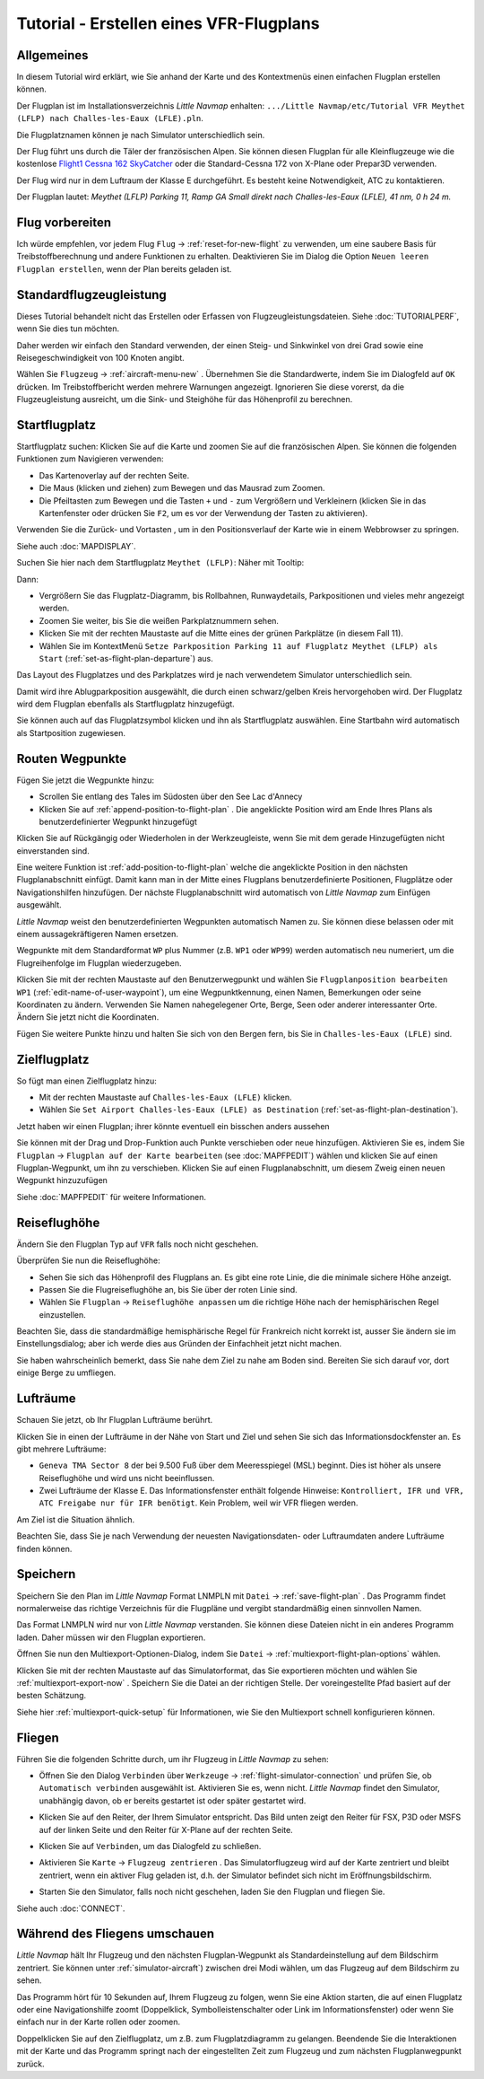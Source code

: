 Tutorial - Erstellen eines VFR-Flugplans
--------------------------------------------

Allgemeines
~~~~~~~~~~~

In diesem Tutorial wird erklärt, wie Sie anhand der Karte und des
Kontextmenüs einen einfachen Flugplan erstellen können.

Der Flugplan ist im Installationsverzeichnis *Little Navmap* enhalten:
``.../Little Navmap/etc/Tutorial VFR Meythet (LFLP) nach Challes-les-Eaux (LFLE).pln``.

Die Flugplatznamen können je nach Simulator unterschiedlich sein.

Der Flug führt uns durch die Täler der französischen Alpen. Sie können
diesen Flugplan für alle Kleinflugzeuge wie die kostenlose `Flight1
Cessna 162
SkyCatcher <http://www.flight1.com/view.asp?page=skycatcher>`__ oder die
Standard-Cessna 172 von X-Plane oder Prepar3D verwenden.

Der Flug wird nur in dem Luftraum der Klasse E durchgeführt. Es besteht
keine Notwendigkeit, ATC zu kontaktieren.

Der Flugplan lautet: *Meythet (LFLP) Parking 11, Ramp GA Small direkt
nach Challes-les-Eaux (LFLE), 41 nm, 0 h 24 m.*

Flug vorbereiten
~~~~~~~~~~~~~~~~

Ich würde empfehlen, vor jedem Flug ``Flug`` ->
:ref:`reset-for-new-flight` |Reset all for a new
Flight| zu verwenden, um eine saubere Basis für Treibstoffberechnung und
andere Funktionen zu erhalten. Deaktivieren Sie im Dialog die Option
``Neuen leeren Flugplan erstellen``, wenn der Plan bereits geladen
ist.

Standardflugzeugleistung
~~~~~~~~~~~~~~~~~~~~~~~~

Dieses Tutorial behandelt nicht das Erstellen oder Erfassen von
Flugzeugleistungsdateien. Siehe :doc:`TUTORIALPERF`, wenn Sie dies tun möchten.

Daher werden wir einfach den Standard verwenden, der einen Steig- und
Sinkwinkel von drei Grad sowie eine Reisegeschwindigkeit von 100
Knoten angibt.

Wählen Sie ``Flugzeug`` -> :ref:`aircraft-menu-new` |New Aircraft
Performance ...|. Übernehmen Sie die Standardwerte, indem Sie im
Dialogfeld auf ``OK`` drücken. Im Treibstoffbericht werden mehrere
Warnungen angezeigt. Ignorieren Sie diese vorerst, da die
Flugzeugleistung ausreicht, um die Sink- und Steighöhe für das
Höhenprofil zu berechnen.

Startflugplatz
~~~~~~~~~~~~~~~~

Startflugplatz suchen: Klicken Sie auf die Karte und zoomen Sie auf
die französischen Alpen. Sie können die folgenden Funktionen zum Navigieren verwenden:

-  Das Kartenoverlay auf der rechten Seite.
-  Die Maus (klicken und ziehen) zum Bewegen und das Mausrad zum Zoomen.
-  Die Pfeiltasten zum Bewegen und die Tasten ``+`` und ``-`` zum
   Vergrößern und Verkleinern (klicken Sie in das Kartenfenster oder drücken Sie ``F2``, um es
   vor der Verwendung der Tasten zu aktivieren).

Verwenden Sie die Zurück- |Back| und Vortasten |Forward|, um in den
Positionsverlauf der Karte wie in einem Webbrowser zu springen.

Siehe auch :doc:`MAPDISPLAY`.

Suchen Sie hier nach dem
Startflugplatz ``Meythet (LFLP)``: |Meythet (LFLP)| Näher mit
Tooltip: |Meythet (LFLP) Tooltip|

Dann:

-  Vergrößern Sie das Flugplatz-Diagramm, bis Rollbahnen, Runwaydetails,
   Parkpositionen und vieles mehr angezeigt werden.
-  Zoomen Sie weiter, bis Sie die weißen Parkplatznummern sehen.
-  Klicken Sie mit der rechten Maustaste auf die Mitte eines der grünen
   Parkplätze (in diesem Fall 11).
-  Wählen Sie im KontextMenü
   ``Setze Parkposition Parking 11 auf Flugplatz Meythet (LFLP) als Start``
   |Select Airport / Parking as Flight Plan Departure| (:ref:`set-as-flight-plan-departure`) aus.

Das Layout des Flugplatzes und des Parkplatzes wird je nach verwendetem Simulator unterschiedlich sein.

|Meythet (LFLP) Parking|

Damit wird ihre Ablugparkposition ausgewählt, die durch einen
schwarz/gelben Kreis hervorgehoben wird. Der Flugplatz wird dem Flugplan
ebenfalls als Startflugplatz hinzugefügt.

Sie können auch auf das Flugplatzsymbol klicken und ihn als Startflugplatz
auswählen. Eine Startbahn wird automatisch als Startposition zugewiesen.

Routen Wegpunkte
~~~~~~~~~~~~~~~~

Fügen Sie jetzt die Wegpunkte hinzu:

-  Scrollen Sie entlang des Tales im Südosten über den See Lac d'Annecy
-  Klicken Sie auf :ref:`append-position-to-flight-plan` |Append Position to
   Flight Plan|. Die angeklickte Position wird am Ende Ihres Plans als
   benutzerdefinierter Wegpunkt hinzugefügt

Klicken Sie auf Rückgängig |Undo| oder Wiederholen |Redo| in der Werkzeugleiste, wenn Sie mit dem gerade
Hinzugefügten nicht einverstanden sind.

|Append Waypoint|

Eine weitere Funktion ist :ref:`add-position-to-flight-plan` |Add
Position to Flight Plan| welche die angeklickte Position in den nächsten
Flugplanabschnitt einfügt. Damit kann man in der Mitte eines Flugplans
benutzerdefinierte Positionen, Flugplätze oder Navigationshilfen
hinzufügen. Der nächste Flugplanabschnitt wird automatisch von *Little Navmap*
zum Einfügen ausgewählt.

*Little Navmap* weist den benutzerdefinierten Wegpunkten automatisch
Namen zu. Sie können diese belassen oder mit einem aussagekräftigeren
Namen ersetzen.

Wegpunkte mit dem Standardformat ``WP`` plus Nummer (z.B. ``WP1`` oder ``WP99``) werden automatisch neu numeriert, um die Flugreihenfolge im Flugplan wiederzugeben.


Klicken Sie mit der rechten Maustaste auf den Benutzerwegpunkt und wählen Sie ``Flugplanposition bearbeiten WP1`` |Edit Flight Plan Position| (:ref:`edit-name-of-user-waypoint`), um eine Wegpunktkennung, einen Namen, Bemerkungen oder seine Koordinaten zu ändern. Verwenden Sie Namen nahegelegener Orte, Berge, Seen oder anderer interessanter Orte. Ändern Sie jetzt nicht die Koordinaten.

|Edit Waypoint Name|

Fügen Sie weitere Punkte hinzu und halten Sie sich von den Bergen fern,
bis Sie in ``Challes-les-Eaux (LFLE)`` sind.

Zielflugplatz
~~~~~~~~~~~~~

So fügt man einen Zielflugplatz hinzu:

-  Mit der rechten Maustaste auf ``Challes-les-Eaux (LFLE)`` klicken.
-  Wählen Sie ``Set Airport Challes-les-Eaux (LFLE) as Destination`` |Set Airport as Flight Plan Destination| (:ref:`set-as-flight-plan-destination`).

|Select Destination|

Jetzt haben wir einen Flugplan; ihrer könnte eventuell ein bisschen
anders aussehen

|VFR Flight Plan|

Sie können mit der Drag und Drop-Funktion auch Punkte verschieben oder
neue hinzufügen. Aktivieren Sie es, indem Sie ``Flugplan`` ->
``Flugplan auf der Karte bearbeiten`` |Edit Flight Plan on Map|  (see :doc:`MAPFPEDIT`)  wählen
und klicken Sie auf einen Flugplan-Wegpunkt, um ihn zu verschieben.
Klicken Sie auf einen Flugplanabschnitt, um diesem Zweig einen neuen
Wegpunkt hinzuzufügen

Siehe :doc:`MAPFPEDIT` für weitere Informationen.

Reiseflughöhe
~~~~~~~~~~~~~

Ändern Sie den Flugplan Typ auf ``VFR`` falls noch nicht geschehen.

|Flight Plan Type|

Überprüfen Sie nun die Reiseflughöhe:

-  Sehen Sie sich das Höhenprofil des Flugplans an. Es gibt eine rote
   Linie, die die minimale sichere Höhe anzeigt.
-  Passen Sie die Flugreiseflughöhe an, bis Sie über der roten Linie
   sind.
-  Wählen Sie ``Flugplan`` -> ``Reiseflughöhe anpassen`` |Adjust Flight
   Plan Altitude| um die richtige Höhe nach der hemisphärischen Regel
   einzustellen.

Beachten Sie, dass die standardmäßige hemisphärische Regel für
Frankreich nicht korrekt ist, ausser Sie ändern sie im Einstellungsdialog;
aber ich werde dies aus Gründen der Einfachheit jetzt nicht machen.

|Elevation Profile|

Sie haben wahrscheinlich bemerkt, dass Sie nahe dem Ziel zu nahe am
Boden sind. Bereiten Sie sich darauf vor, dort einige Berge zu
umfliegen.

Lufträume
~~~~~~~~~

Schauen Sie jetzt, ob Ihr Flugplan Lufträume berührt.

Klicken Sie in einen der Lufträume in der Nähe von Start und Ziel und
sehen Sie sich das Informationsdockfenster an. Es gibt mehrere
Lufträume:

-  ``Geneva TMA Sector 8`` der bei 9.500 Fuß über dem Meeresspiegel
   (MSL) beginnt. Dies ist höher als unsere Reiseflughöhe und wird uns
   nicht beeinflussen.
-  Zwei Lufträume der Klasse E. Das Informationsfenster enthält folgende
   Hinweise:
   ``Kontrolliert, IFR und VFR, ATC Freigabe nur für IFR benötigt``.
   Kein Problem, weil wir VFR fliegen werden.

Am Ziel ist die Situation ähnlich.

Beachten Sie, dass Sie je nach Verwendung der neuesten Navigationsdaten- oder
Luftraumdaten andere Lufträume finden können.

|Airspaces|

Speichern
~~~~~~~~~~~~~~

Speichern Sie den Plan im *Little Navmap* Format LNMPLN mit ``Datei`` -> :ref:`save-flight-plan` |Save Flight Plan|.
Das Programm findet normalerweise das richtige Verzeichnis für die Flugpläne und vergibt standardmäßig einen sinnvollen Namen.

Das Format LNMPLN wird nur von *Little Navmap* verstanden. Sie können diese Dateien nicht in ein anderes Programm laden. Daher müssen wir den Flugplan exportieren.

Öffnen Sie nun den Multiexport-Optionen-Dialog, indem Sie ``Datei`` -> :ref:`multiexport-flight-plan-options` wählen.

Klicken Sie mit der rechten Maustaste auf das Simulatorformat, das Sie exportieren möchten und wählen Sie :ref:`multiexport-export-now` |Export Flight Plan now|.
Speichern Sie die Datei an der richtigen Stelle. Der voreingestellte Pfad basiert auf der besten Schätzung.

Siehe hier :ref:`multiexport-quick-setup` für Informationen, wie Sie den Multiexport schnell konfigurieren können.

Fliegen
~~~~~~~

Führen Sie die folgenden Schritte durch, um ihr Flugzeug in *Little Navmap* zu sehen:

-  Öffnen Sie den Dialog ``Verbinden`` über ``Werkzeuge`` ->
   :ref:`flight-simulator-connection` |Flight Simulator Connection| und prüfen
   Sie, ob ``Automatisch verbinden`` ausgewählt ist. Aktivieren Sie es,
   wenn nicht. *Little Navmap* findet den Simulator, unabhängig davon,
   ob er bereits gestartet ist oder später gestartet wird.
-  Klicken Sie auf den Reiter, der Ihrem Simulator entspricht.
   Das Bild unten zeigt den Reiter für FSX, P3D oder MSFS auf der linken Seite und den Reiter für X-Plane auf der rechten Seite.

   |Connect Dialog|
-  Klicken Sie auf ``Verbinden``, um das Dialogfeld zu schließen.
-  Aktivieren Sie ``Karte`` -> ``Flugzeug zentrieren`` |Center Aircraft|. Das Simulatorflugzeug wird auf der Karte zentriert und bleibt zentriert, wenn ein aktiver Flug geladen ist, d.h. der Simulator befindet sich nicht im Eröffnungsbildschirm.
-  Starten Sie den Simulator, falls noch nicht geschehen, laden Sie den Flugplan und fliegen Sie.

Siehe auch :doc:`CONNECT`.

Während des Fliegens umschauen
~~~~~~~~~~~~~~~~~~~~~~~~~~~~~~~~~~~

*Little Navmap* hält Ihr Flugzeug und den nächsten Flugplan-Wegpunkt als
Standardeinstellung auf dem Bildschirm zentriert. Sie können unter
:ref:`simulator-aircraft`) zwischen
drei Modi wählen, um das Flugzeug auf dem Bildschirm zu sehen.

Das Programm hört für 10 Sekunden auf, Ihrem Flugzeug zu folgen, wenn
Sie eine Aktion starten, die auf einen Flugplatz oder eine
Navigationshilfe zoomt (Doppelklick, Symbolleistenschalter oder Link im
Informationsfenster) oder wenn Sie einfach nur in der Karte rollen oder zoomen.

Doppelklicken Sie auf den Zielflugplatz, um z.B. zum Flugplatzdiagramm
zu gelangen. Beendende Sie die Interaktionen mit der Karte und das Programm springt nach der eingestellten Zeit zum Flugzeug und zum nächsten Flugplanwegpunkt zurück.

.. |Reset all for a new Flight| image:: ../images/icon_reload.png
.. |New Aircraft Performance ...| image:: ../images/icon_aircraftperfnew.png
.. |Back| image:: ../images/icon_back.png
.. |Forward| image:: ../images/icon_next.png
.. |Meythet (LFLP)| image:: ../images/tutorial_vfrmap.jpg
.. |Meythet (LFLP) Tooltip| image:: ../images/tutorial_vfrmapclose.jpg
.. |Select Airport / Parking as Flight Plan Departure| image:: ../images/icon_airportroutedest.png
.. |Meythet (LFLP) Parking| image:: ../images/tutorial_vfrmapparking.jpg
.. |Append Position to Flight Plan| image:: ../images/icon_routeadd.png
.. |Undo| image:: ../images/icon_undo.png
.. |Redo| image:: ../images/icon_redo.png
.. |Append Waypoint| image:: ../images/tutorial_vfrappend.jpg
.. |Add Position to Flight Plan| image:: ../images/icon_routeadd.png
.. |Edit Flight Plan Position| image:: ../images/icon_routestring.png
.. |Edit Waypoint Name| image:: ../images/tutorial_vfreditname.jpg
.. |Set Airport as Flight Plan Destination| image:: ../images/icon_airportroutestart.png
.. |Select Destination| image:: ../images/tutorial_vfrdest.jpg
.. |VFR Flight Plan| image:: ../images/tutorial_vfrflightplan.jpg
.. |Edit Flight Plan on Map| image:: ../images/icon_routeedit.png
.. |Flight Plan Type| image:: ../images/tutorial_vfrtype.jpg
.. |Adjust Flight Plan Altitude| image:: ../images/icon_routeadjustalt.png
.. |Elevation Profile| image:: ../images/tutorial_vfrprofile.jpg
.. |Airspaces| image:: ../images/tutorial_vfrairspace.jpg
.. |Save Flight Plan| image:: ../images/icon_filesave.png
.. |Flight Simulator Connection| image:: ../images/icon_network.png
.. |Connect Dialog| image:: ../images/connectlocal.jpg
.. |Center Aircraft| image:: ../images/icon_centeraircraft.png

.. |Export Flight Plan now| image:: ../images/icon_filesaveas.png
